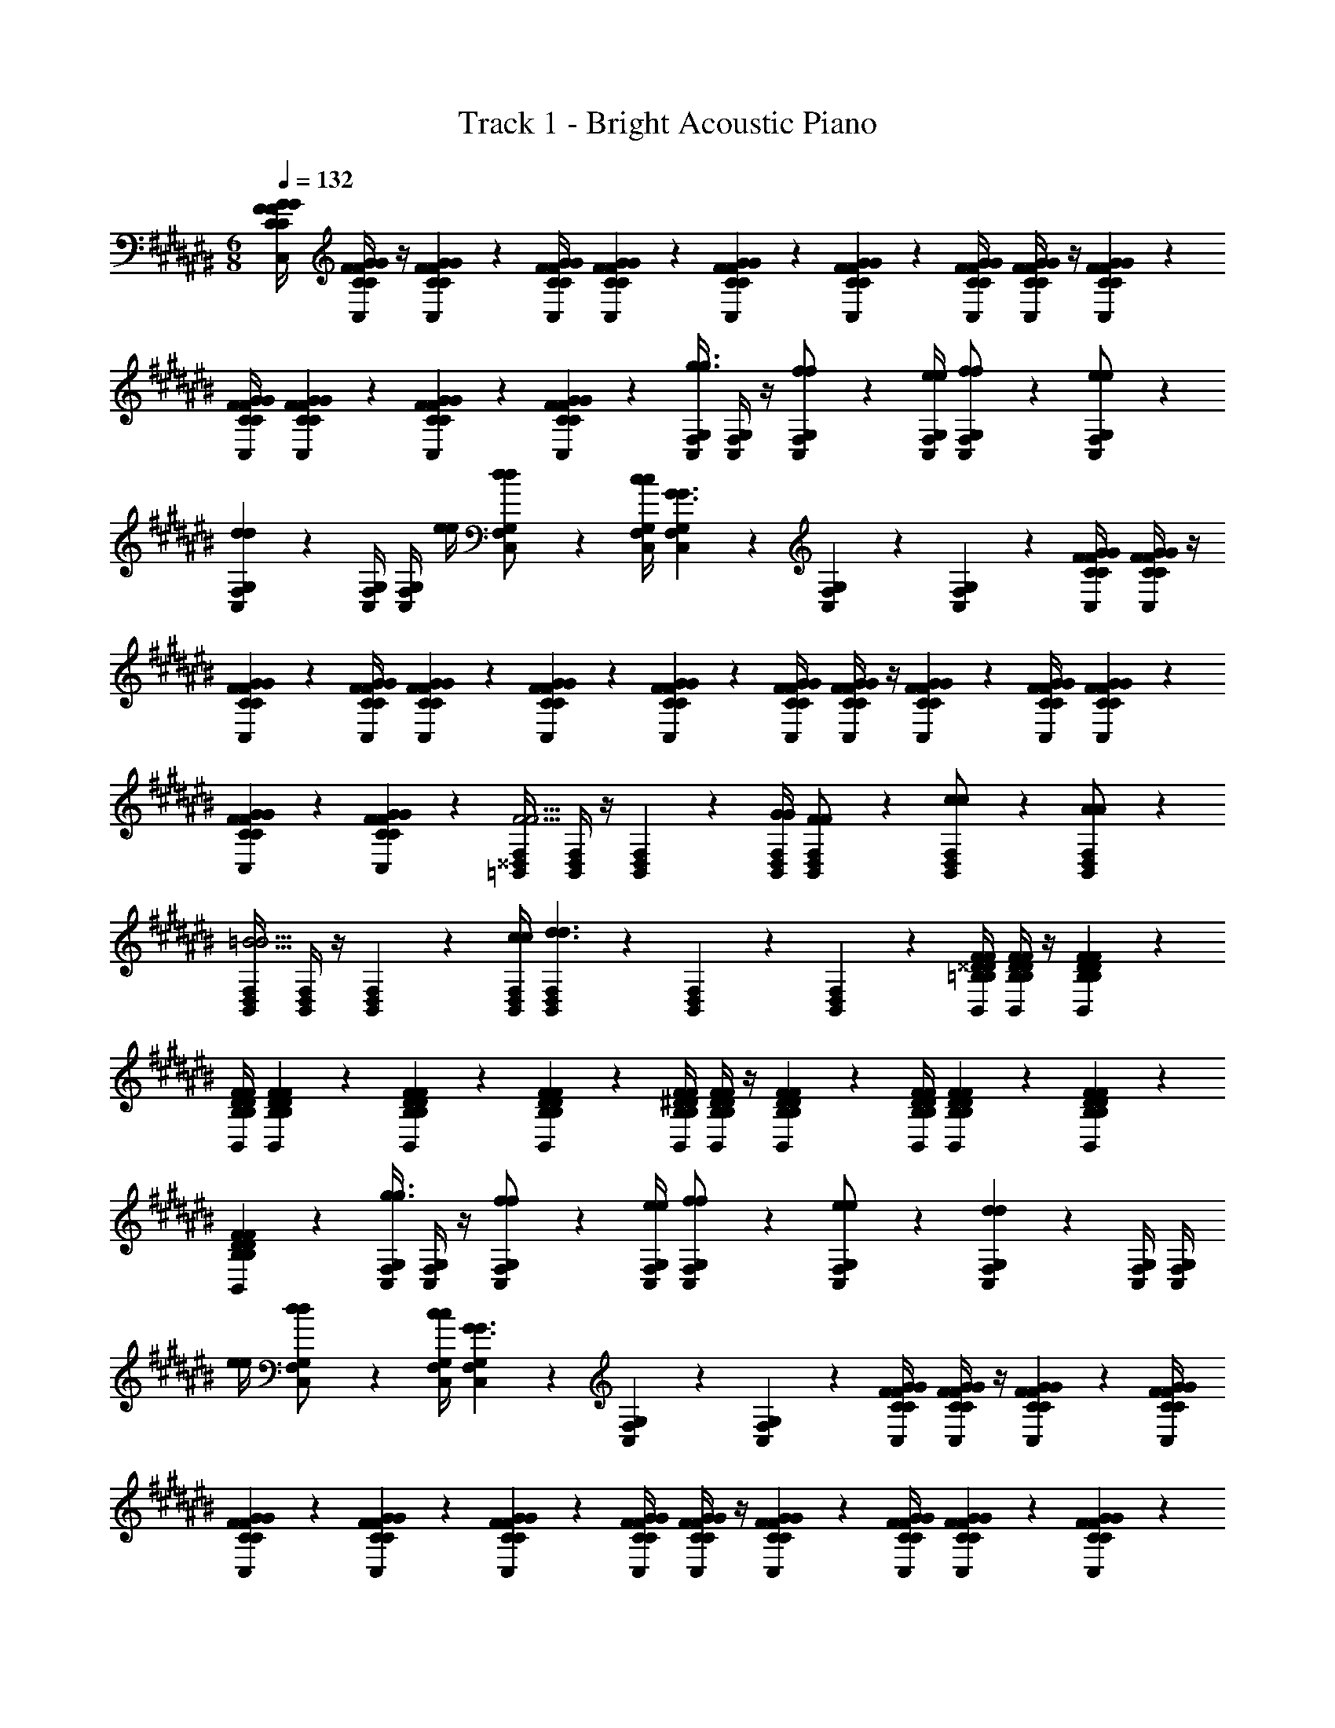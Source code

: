 X: 1
T: Track 1 - Bright Acoustic Piano
Z: ABC Generated by Starbound Composer v0.8.6
L: 1/4
M: 6/8
Q: 1/4=132
K: C#
[C/4F/4G/4C,/4C/4F/4G/4] [C/4F/4G/4C,/4C/4F/4G/4] z/4 [C/5F/5G/5C,/5C/5F/5G/5] z3/10 [C/4F/4G/4C,/4C/4F/4G/4] [C/5F/5G/5C,/5C/5F/5G/5] z3/10 [C/5F/5G/5C,/5C/5F/5G/5] z3/10 [C/5F/5G/5C,/5C/5F/5G/5] z3/10 [C/4F/4G/4C,/4C/4F/4G/4] [C/4F/4G/4C,/4C/4F/4G/4] z/4 [C/5F/5G/5C,/5C/5F/5G/5] z3/10 
[C/4F/4G/4C,/4C/4F/4G/4] [C/5F/5G/5C,/5C/5F/5G/5] z3/10 [C/5F/5G/5C,/5C/5F/5G/5] z3/10 [C/5F/5G/5C,/5C/5F/5G/5] z3/10 [C,/4F,/4G,/4g3/4g3/4] [C,/4F,/4G,/4] z/4 [C,/5F,/5G,/5f/f/] z3/10 [e/4C,/4F,/4G,/4e/4] [C,/5F,/5G,/5f/f/] z3/10 [C,/5F,/5G,/5e/e/] z3/10 
[C,/5F,/5G,/5dd] z3/10 [C,/4F,/4G,/4] [C,/4F,/4G,/4] [e/4e/4] [C,/5F,/5G,/5d/d/] z3/10 [c/4C,/4F,/4G,/4c/4] [C,/5F,/5G,/5G3/G3/] z3/10 [C,/5F,/5G,/5] z3/10 [C,/5F,/5G,/5] z3/10 [C/4F/4G/4C,/4C/4F/4G/4] [C/4F/4G/4C,/4C/4F/4G/4] z/4 
[C/5F/5G/5C,/5C/5F/5G/5] z3/10 [C/4F/4G/4C,/4C/4F/4G/4] [C/5F/5G/5C,/5C/5F/5G/5] z3/10 [C/5F/5G/5C,/5C/5F/5G/5] z3/10 [C/5F/5G/5C,/5C/5F/5G/5] z3/10 [C/4F/4G/4C,/4C/4F/4G/4] [C/4F/4G/4C,/4C/4F/4G/4] z/4 [C/5F/5G/5C,/5C/5F/5G/5] z3/10 [C/4F/4G/4C,/4C/4F/4G/4] [C/5F/5G/5C,/5C/5F/5G/5] z3/10 
[C/5F/5G/5C,/5C/5F/5G/5] z3/10 [C/5F/5G/5C,/5C/5F/5G/5] z3/10 [=B,,/4^^D,/4F,/4F5/4F5/4] [B,,/4D,/4F,/4] z/4 [B,,/5D,/5F,/5] z3/10 [G/4B,,/4D,/4F,/4G/4] [B,,/5D,/5F,/5F/F/] z3/10 [B,,/5D,/5F,/5c/c/] z3/10 [B,,/5D,/5F,/5A/A/] z3/10 
[B,,/4D,/4F,/4=B5/4B5/4] [B,,/4D,/4F,/4] z/4 [B,,/5D,/5F,/5] z3/10 [c/4B,,/4D,/4F,/4c/4] [B,,/5D,/5F,/5d3/d3/] z3/10 [B,,/5D,/5F,/5] z3/10 [B,,/5D,/5F,/5] z3/10 [=B,/4^^D/4F/4B,,/4B,/4D/4F/4] [B,/4D/4F/4B,,/4B,/4D/4F/4] z/4 [B,/5D/5F/5B,,/5B,/5D/5F/5] z3/10 
[B,/4D/4F/4B,,/4B,/4D/4F/4] [B,/5D/5F/5B,,/5B,/5D/5F/5] z3/10 [B,/5D/5F/5B,,/5B,/5D/5F/5] z3/10 [B,/5D/5F/5B,,/5B,/5D/5F/5] z3/10 [B,/4^D/4F/4B,,/4B,/4D/4F/4] [B,/4D/4F/4B,,/4B,/4D/4F/4] z/4 [B,/5D/5F/5B,,/5B,/5D/5F/5] z3/10 [B,/4D/4F/4B,,/4B,/4D/4F/4] [B,/5D/5F/5B,,/5B,/5D/5F/5] z3/10 [B,/5D/5F/5B,,/5B,/5D/5F/5] z3/10 
[B,/5D/5F/5B,,/5B,/5D/5F/5] z3/10 [C,/4F,/4G,/4g3/4g3/4] [C,/4F,/4G,/4] z/4 [C,/5F,/5G,/5f/f/] z3/10 [e/4C,/4F,/4G,/4e/4] [C,/5F,/5G,/5f/f/] z3/10 [C,/5F,/5G,/5e/e/] z3/10 [C,/5F,/5G,/5dd] z3/10 [C,/4F,/4G,/4] [C,/4F,/4G,/4] 
[e/4e/4] [C,/5F,/5G,/5d/d/] z3/10 [c/4C,/4F,/4G,/4c/4] [C,/5F,/5G,/5G3/G3/] z3/10 [C,/5F,/5G,/5] z3/10 [C,/5F,/5G,/5] z3/10 [C/4F/4G/4C,/4C/4F/4G/4] [C/4F/4G/4C,/4C/4F/4G/4] z/4 [C/5F/5G/5C,/5C/5F/5G/5] z3/10 [C/4F/4G/4C,/4C/4F/4G/4] 
[C/5F/5G/5C,/5C/5F/5G/5] z3/10 [C/5F/5G/5C,/5C/5F/5G/5] z3/10 [C/5F/5G/5C,/5C/5F/5G/5] z3/10 [C/4F/4G/4C,/4C/4F/4G/4] [C/4F/4G/4C,/4C/4F/4G/4] z/4 [C/5F/5G/5C,/5C/5F/5G/5] z3/10 [C/4F/4G/4C,/4C/4F/4G/4] [C/5F/5G/5C,/5C/5F/5G/5] z3/10 [C/5F/5G/5C,/5C/5F/5G/5] z3/10 
[C/5F/5G/5C,/5C/5F/5G/5] z3/10 [B,,/4D,/4F,/4F5/4F5/4] [B,,/4D,/4F,/4] z/4 [B,,/5D,/5F,/5] z3/10 [G/4B,,/4D,/4F,/4G/4] [B,,/5D,/5F,/5F/F/] z3/10 [B,,/5D,/5F,/5c/c/] z3/10 [B,,/5D,/5F,/5A/A/] z3/10 [B,,/4D,/4F,/4B5/4B5/4] [B,,/4D,/4F,/4] z/4 
[B,,/5D,/5F,/5] z3/10 [c/4B,,/4D,/4F,/4c/4] [B,,/5D,/5F,/5d3/d3/] z3/10 [B,,/5D,/5F,/5] z3/10 [B,,/5D,/5F,/5] z3/10 [B,/4^^D/4F/4B,,/4B,/4D/4F/4] [B,/4D/4F/4B,,/4B,/4D/4F/4] z/4 [B,/5D/5F/5B,,/5B,/5D/5F/5] z3/10 [B,/4D/4F/4B,,/4B,/4D/4F/4] [B,/5D/5F/5B,,/5B,/5D/5F/5] z3/10 
[B,/5D/5F/5B,,/5B,/5D/5F/5] z3/10 [D/5F/5B,,/5D/5F/5B/4B/4] z/20 [c/4c/4] [B,,/4^D,/4F,/4f3f3] [B,,/4D,/4F,/4] z/4 [B,,/5D,/5F,/5] z3/10 [B,,/4D,/4F,/4] [B,,/5D,/5F,/5] z3/10 [B,,/5D,/5F,/5] z3/10 [B,,/5D,/5F,/5] z3/10 
[^^G,,/4C,/4^^D,/4G3/4g3/4G3/4g3/4] [G,,/4C,/4D,/4] z/4 [G,,/5C,/5D,/5F/f/F/f/] z3/10 [D/4^^d/4G,,/4C,/4D,/4D/4d/4] [G,,/5C,/5D,/5F/f/F/f/] z3/10 [G,,/5C,/5D,/5D/d/D/d/] z3/10 [G,,/5C,/5D,/5^D/^d/D/d/] z3/10 [B,,/4^D,/4F,/4G3/4g3/4G3/4g3/4] [B,,/4D,/4F,/4] z/4 [B,,/5D,/5F,/5F/f/F/f/] z3/10 
[B,,/10D,/10F,/10^^D/4^^d/4D/4d/4] z3/20 [B,,/5D,/5F,/5F/f/F/f/] z3/10 [B,,/5D,/5F,/5D/d/D/d/] z3/10 [B,,/5D,/5F,/5^D/^d/D/d/] z3/10 [^G,,/4B,,/4D,/4B,3/4B3/4B,3/4B3/4] [G,,/4B,,/4D,/4] z/4 [G,,/5B,,/5D,/5B,/B/B,/B/] z3/10 [C/4c/4G,,/4B,,/4D,/4C/4c/4] [G,,/5B,,/5D,/5B,/B/B,/B/] z3/10 [G,,/5B,,/5D,/5F/f/F/f/] z3/10 
[G,,/5B,,/5D,/5D/d/D/d/] z3/10 [C,/4^^D,/4G,/4^^D3/4^^d3/4D3/4d3/4] [C,/4D,/4G,/4] z/4 [C,/5D,/5G,/5D/d/D/d/] z3/10 [F/4f/4C,/4D,/4G,/4F/4f/4] [B,,/5^D,/5F,/5G/g/G/g/] z3/10 [B,,/5D,/5F,/5F/f/F/f/] z3/10 [B,,/5D,/5F,/5D/d/D/d/] z3/10 [^^G,,/4C,/4^^D,/4G3/4g3/4G3/4g3/4] [G,,/4C,/4D,/4] z/4 
[G,,/5C,/5D,/5F/f/F/f/] z3/10 [D/4d/4G,,/4C,/4D,/4D/4d/4] [G,,/5C,/5D,/5F/f/F/f/] z3/10 [G,,/5C,/5D,/5D/d/D/d/] z3/10 [G,,/5C,/5D,/5^D/^d/D/d/] z3/10 [B,,/4^D,/4F,/4G3/4g3/4G3/4g3/4] [B,,/4D,/4F,/4] z/4 [B,,/5D,/5F,/5F/f/F/f/] z3/10 [B,,/10D,/10F,/10^^D/4^^d/4D/4d/4] z3/20 [B,,/5D,/5F,/5F/f/F/f/] z3/10 
[B,,/5D,/5F,/5D/d/D/d/] z3/10 [B,,/5D,/5F,/5^D/^d/D/d/] z3/10 [C,/4^^D,/4G,/4B,3/4B3/4B,3/4B3/4] [C,/4D,/4G,/4] z/4 [C,/5D,/5G,/5B,/B/B,/B/] z3/10 [C,/10D,/10G,/10C/4c/4C/4c/4] z3/20 [C,/5D,/5G,/5B,/B/B,/B/] z3/10 [C,/5D,/5G,/5F/f/F/f/] z3/10 [C,/5D,/5G,/5D/d/D/d/] z3/10 
[C,/4E,/4G,/4E3/4e3/4E3/4e3/4] [C,/4E,/4G,/4] z/4 [C,/5E,/5G,/5F/f/F/f/] z3/10 [C,/10E,/10G,/10G7/4g7/4G7/4g7/4] z3/20 [C,/5E,/5G,/5] z3/10 [C,/5E,/5G,/5] z3/10 [C,/5E,/5G,/5] z3/10 [G,,/4C,/4D,/4G3/4g3/4G3/4g3/4] [G,,/4C,/4D,/4] z/4 [G,,/5C,/5D,/5F/f/F/f/] z3/10 
[^^D/4^^d/4G,,/4C,/4D,/4D/4d/4] [G,,/5C,/5D,/5F/f/F/f/] z3/10 [G,,/5C,/5D,/5D/d/D/d/] z3/10 [G,,/5C,/5D,/5^D/^d/D/d/] z3/10 [B,,/4^D,/4F,/4G3/4g3/4G3/4g3/4] [B,,/4D,/4F,/4] z/4 [B,,/5D,/5F,/5F/f/F/f/] z3/10 [B,,/10D,/10F,/10^^D/4^^d/4D/4d/4] z3/20 [B,,/5D,/5F,/5F/f/F/f/] z3/10 [B,,/5D,/5F,/5D/d/D/d/] z3/10 
[B,,/5D,/5F,/5^D/^d/D/d/] z3/10 [^G,,/4B,,/4D,/4B,3/4B3/4B,3/4B3/4] [G,,/4B,,/4D,/4] z/4 [G,,/5B,,/5D,/5B,/B/B,/B/] z3/10 [C/4c/4G,,/4B,,/4D,/4C/4c/4] [G,,/5B,,/5D,/5B,/B/B,/B/] z3/10 [G,,/5B,,/5D,/5F/f/F/f/] z3/10 [G,,/5B,,/5D,/5D/d/D/d/] z3/10 [C,/4^^D,/4G,/4^^D3/4^^d3/4D3/4d3/4] [C,/4D,/4G,/4] z/4 
[C,/5D,/5G,/5D/d/D/d/] z3/10 [F/4f/4C,/4D,/4G,/4F/4f/4] [B,,/5^D,/5F,/5G/g/G/g/] z3/10 [B,,/5D,/5F,/5F/f/F/f/] z3/10 [B,,/5D,/5F,/5D/d/D/d/] z3/10 [^^G,,/4C,/4^^D,/4G3/4g3/4G3/4g3/4] [G,,/4C,/4D,/4] z/4 [G,,/5C,/5D,/5F/f/F/f/] z3/10 [D/4d/4G,,/4C,/4D,/4D/4d/4] [G,,/5C,/5D,/5F/f/F/f/] z3/10 
[G,,/5C,/5D,/5D/d/D/d/] z3/10 [G,,/5C,/5D,/5^D/^d/D/d/] z3/10 [B,,/4^D,/4F,/4G3/4g3/4G3/4g3/4] [B,,/4D,/4F,/4] z/4 [B,,/5D,/5F,/5F/f/F/f/] z3/10 [B,,/10D,/10F,/10^^D/4^^d/4D/4d/4] z3/20 [B,,/5D,/5F,/5F/f/F/f/] z3/10 [B,,/5D,/5F,/5D/d/D/d/] z3/10 [B,,/5D,/5F,/5^D/^d/D/d/] z3/10 
[C,/4^^D,/4G,/4B,3/4B3/4B,3/4B3/4] [C,/4D,/4G,/4] z/4 [C,/5D,/5G,/5B,/B/B,/B/] z3/10 [C,/10D,/10G,/10C/4c/4C/4c/4] z3/20 [C,/5D,/5G,/5B,/B/B,/B/] z3/10 [C,/5D,/5G,/5F/f/F/f/] z3/10 [C,/5D,/5G,/5D/d/D/d/] z3/10 [C,/4E,/4G,/4E3/4e3/4E3/4e3/4] [C,/4E,/4G,/4] z/4 [C,/5E,/5G,/5F/f/F/f/] z3/10 
[C,/10E,/10G,/10G7/4g7/4G7/4g7/4] z3/20 [C,/5E,/5G,/5] z3/10 [C,/5E,/5G,/5] z3/10 [C,/5E,/5G,/5] 

